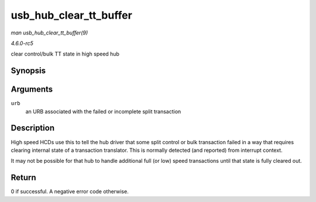 .. -*- coding: utf-8; mode: rst -*-

.. _API-usb-hub-clear-tt-buffer:

=======================
usb_hub_clear_tt_buffer
=======================

*man usb_hub_clear_tt_buffer(9)*

*4.6.0-rc5*

clear control/bulk TT state in high speed hub


Synopsis
========

.. c:function:: int usb_hub_clear_tt_buffer( struct urb * urb )

Arguments
=========

``urb``
    an URB associated with the failed or incomplete split transaction


Description
===========

High speed HCDs use this to tell the hub driver that some split control
or bulk transaction failed in a way that requires clearing internal
state of a transaction translator. This is normally detected (and
reported) from interrupt context.

It may not be possible for that hub to handle additional full (or low)
speed transactions until that state is fully cleared out.


Return
======

0 if successful. A negative error code otherwise.


.. ------------------------------------------------------------------------------
.. This file was automatically converted from DocBook-XML with the dbxml
.. library (https://github.com/return42/sphkerneldoc). The origin XML comes
.. from the linux kernel, refer to:
..
.. * https://github.com/torvalds/linux/tree/master/Documentation/DocBook
.. ------------------------------------------------------------------------------
